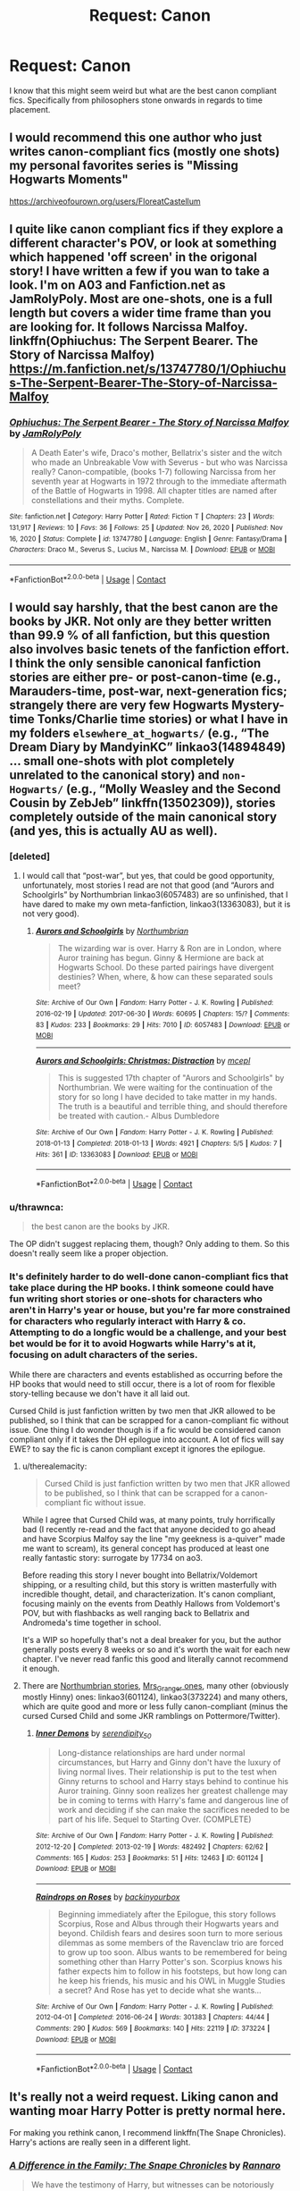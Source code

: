 #+TITLE: Request: Canon

* Request: Canon
:PROPERTIES:
:Author: Galvatron64
:Score: 11
:DateUnix: 1615448196.0
:DateShort: 2021-Mar-11
:FlairText: Request
:END:
I know that this might seem weird but what are the best canon compliant fics. Specifically from philosophers stone onwards in regards to time placement.


** I would recommend this one author who just writes canon-compliant fics (mostly one shots) my personal favorites series is "Missing Hogwarts Moments"

[[https://archiveofourown.org/users/FloreatCastellum]]
:PROPERTIES:
:Author: AntiEverything1
:Score: 7
:DateUnix: 1615472173.0
:DateShort: 2021-Mar-11
:END:


** I quite like canon compliant fics if they explore a different character's POV, or look at something which happened 'off screen' in the origonal story! I have written a few if you wan to take a look. I'm on A03 and Fanfiction.net as JamRolyPoly. Most are one-shots, one is a full length but covers a wider time frame than you are looking for. It follows Narcissa Malfoy. linkffn(Ophiuchus: The Serpent Bearer. The Story of Narcissa Malfoy) [[https://m.fanfiction.net/s/13747780/1/Ophiuchus-The-Serpent-Bearer-The-Story-of-Narcissa-Malfoy]]
:PROPERTIES:
:Author: Treacle-Jam
:Score: 4
:DateUnix: 1615451241.0
:DateShort: 2021-Mar-11
:END:

*** [[https://www.fanfiction.net/s/13747780/1/][*/Ophiuchus: The Serpent Bearer - The Story of Narcissa Malfoy/*]] by [[https://www.fanfiction.net/u/14039974/JamRolyPoly][/JamRolyPoly/]]

#+begin_quote
  A Death Eater's wife, Draco's mother, Bellatrix's sister and the witch who made an Unbreakable Vow with Severus - but who was Narcissa really? Canon-compatible, (books 1-7) following Narcissa from her seventh year at Hogwarts in 1972 through to the immediate aftermath of the Battle of Hogwarts in 1998. All chapter titles are named after constellations and their myths. Complete.
#+end_quote

^{/Site/:} ^{fanfiction.net} ^{*|*} ^{/Category/:} ^{Harry} ^{Potter} ^{*|*} ^{/Rated/:} ^{Fiction} ^{T} ^{*|*} ^{/Chapters/:} ^{23} ^{*|*} ^{/Words/:} ^{131,917} ^{*|*} ^{/Reviews/:} ^{10} ^{*|*} ^{/Favs/:} ^{36} ^{*|*} ^{/Follows/:} ^{25} ^{*|*} ^{/Updated/:} ^{Nov} ^{26,} ^{2020} ^{*|*} ^{/Published/:} ^{Nov} ^{16,} ^{2020} ^{*|*} ^{/Status/:} ^{Complete} ^{*|*} ^{/id/:} ^{13747780} ^{*|*} ^{/Language/:} ^{English} ^{*|*} ^{/Genre/:} ^{Fantasy/Drama} ^{*|*} ^{/Characters/:} ^{Draco} ^{M.,} ^{Severus} ^{S.,} ^{Lucius} ^{M.,} ^{Narcissa} ^{M.} ^{*|*} ^{/Download/:} ^{[[http://www.ff2ebook.com/old/ffn-bot/index.php?id=13747780&source=ff&filetype=epub][EPUB]]} ^{or} ^{[[http://www.ff2ebook.com/old/ffn-bot/index.php?id=13747780&source=ff&filetype=mobi][MOBI]]}

--------------

*FanfictionBot*^{2.0.0-beta} | [[https://github.com/FanfictionBot/reddit-ffn-bot/wiki/Usage][Usage]] | [[https://www.reddit.com/message/compose?to=tusing][Contact]]
:PROPERTIES:
:Author: FanfictionBot
:Score: 1
:DateUnix: 1615451267.0
:DateShort: 2021-Mar-11
:END:


** I would say harshly, that the best canon are the books by JKR. Not only are they better written than 99.9 % of all fanfiction, but this question also involves basic tenets of the fanfiction effort. I think the only sensible canonical fanfiction stories are either pre- or post-canon-time (e.g., Marauders-time, post-war, next-generation fics; strangely there are very few Hogwarts Mystery-time Tonks/Charlie time stories) or what I have in my folders =elsewhere_at_hogwarts/= (e.g., “The Dream Diary by MandyinKC” linkao3(14894849) ... small one-shots with plot completely unrelated to the canonical story) and =non-Hogwarts/= (e.g., “Molly Weasley and the Second Cousin by ZebJeb” linkffn(13502309)), stories completely outside of the main canonical story (and yes, this is actually AU as well).
:PROPERTIES:
:Author: ceplma
:Score: 4
:DateUnix: 1615449595.0
:DateShort: 2021-Mar-11
:END:

*** [deleted]
:PROPERTIES:
:Score: 3
:DateUnix: 1615479123.0
:DateShort: 2021-Mar-11
:END:

**** I would call that “post-war”, but yes, that could be good opportunity, unfortunately, most stories I read are not that good (and “Aurors and Schoolgirls” by Northumbrian linkao3(6057483) are so unfinished, that I have dared to make my own meta-fanfiction, linkao3(13363083), but it is not very good).
:PROPERTIES:
:Author: ceplma
:Score: 1
:DateUnix: 1615485602.0
:DateShort: 2021-Mar-11
:END:

***** [[https://archiveofourown.org/works/6057483][*/Aurors and Schoolgirls/*]] by [[https://www.archiveofourown.org/users/Northumbrian/pseuds/Northumbrian][/Northumbrian/]]

#+begin_quote
  The wizarding war is over. Harry & Ron are in London, where Auror training has begun. Ginny & Hermione are back at Hogwarts School. Do these parted pairings have divergent destinies? When, where, & how can these separated souls meet?
#+end_quote

^{/Site/:} ^{Archive} ^{of} ^{Our} ^{Own} ^{*|*} ^{/Fandom/:} ^{Harry} ^{Potter} ^{-} ^{J.} ^{K.} ^{Rowling} ^{*|*} ^{/Published/:} ^{2016-02-19} ^{*|*} ^{/Updated/:} ^{2017-06-30} ^{*|*} ^{/Words/:} ^{60695} ^{*|*} ^{/Chapters/:} ^{15/?} ^{*|*} ^{/Comments/:} ^{83} ^{*|*} ^{/Kudos/:} ^{233} ^{*|*} ^{/Bookmarks/:} ^{29} ^{*|*} ^{/Hits/:} ^{7010} ^{*|*} ^{/ID/:} ^{6057483} ^{*|*} ^{/Download/:} ^{[[https://archiveofourown.org/downloads/6057483/Aurors%20and%20Schoolgirls.epub?updated_at=1523630075][EPUB]]} ^{or} ^{[[https://archiveofourown.org/downloads/6057483/Aurors%20and%20Schoolgirls.mobi?updated_at=1523630075][MOBI]]}

--------------

[[https://archiveofourown.org/works/13363083][*/Aurors and Schoolgirls: Christmas: Distraction/*]] by [[https://www.archiveofourown.org/users/mcepl/pseuds/mcepl][/mcepl/]]

#+begin_quote
  This is suggested 17th chapter of "Aurors and Schoolgirls" by Northumbrian. We were waiting for the continuation of the story for so long I have decided to take matter in my hands. The truth is a beautiful and terrible thing, and should therefore be treated with caution.- Albus Dumbledore
#+end_quote

^{/Site/:} ^{Archive} ^{of} ^{Our} ^{Own} ^{*|*} ^{/Fandom/:} ^{Harry} ^{Potter} ^{-} ^{J.} ^{K.} ^{Rowling} ^{*|*} ^{/Published/:} ^{2018-01-13} ^{*|*} ^{/Completed/:} ^{2018-01-13} ^{*|*} ^{/Words/:} ^{4921} ^{*|*} ^{/Chapters/:} ^{5/5} ^{*|*} ^{/Kudos/:} ^{7} ^{*|*} ^{/Hits/:} ^{361} ^{*|*} ^{/ID/:} ^{13363083} ^{*|*} ^{/Download/:} ^{[[https://archiveofourown.org/downloads/13363083/Aurors%20and%20Schoolgirls.epub?updated_at=1612795086][EPUB]]} ^{or} ^{[[https://archiveofourown.org/downloads/13363083/Aurors%20and%20Schoolgirls.mobi?updated_at=1612795086][MOBI]]}

--------------

*FanfictionBot*^{2.0.0-beta} | [[https://github.com/FanfictionBot/reddit-ffn-bot/wiki/Usage][Usage]] | [[https://www.reddit.com/message/compose?to=tusing][Contact]]
:PROPERTIES:
:Author: FanfictionBot
:Score: 1
:DateUnix: 1615485626.0
:DateShort: 2021-Mar-11
:END:


*** u/thrawnca:
#+begin_quote
  the best canon are the books by JKR.
#+end_quote

The OP didn't suggest replacing them, though? Only adding to them. So this doesn't really seem like a proper objection.
:PROPERTIES:
:Author: thrawnca
:Score: 2
:DateUnix: 1615508557.0
:DateShort: 2021-Mar-12
:END:


*** It's definitely harder to do well-done canon-compliant fics that take place during the HP books. I think someone could have fun writing short stories or one-shots for characters who aren't in Harry's year or house, but you're far more constrained for characters who regularly interact with Harry & co. Attempting to do a longfic would be a challenge, and your best bet would be for it to avoid Hogwarts while Harry's at it, focusing on adult characters of the series.

While there are characters and events established as occurring before the HP books that would need to still occur, there is a lot of room for flexible story-telling because we don't have it all laid out.

Cursed Child is just fanfiction written by two men that JKR allowed to be published, so I think that can be scrapped for a canon-compliant fic without issue. One thing I do wonder though is if a fic would be considered canon compliant only if it takes the DH epilogue into account. A lot of fics will say EWE? to say the fic is canon compliant except it ignores the epilogue.
:PROPERTIES:
:Author: Japanese_Lasagna
:Score: 1
:DateUnix: 1615458063.0
:DateShort: 2021-Mar-11
:END:

**** u/therealemacity:
#+begin_quote
  Cursed Child is just fanfiction written by two men that JKR allowed to be published, so I think that can be scrapped for a canon-compliant fic without issue.
#+end_quote

While I agree that Cursed Child was, at many points, truly horrifically bad (I recently re-read and the fact that anyone decided to go ahead and have Scorpius Malfoy say the line "my geekness is a-quiver" made me want to scream), its general concept has produced at least one really fantastic story: surrogate by 17734 on ao3.

Before reading this story I never bought into Bellatrix/Voldemort shipping, or a resulting child, but this story is written masterfully with incredible thought, detail, and characterization. It's canon compliant, focusing mainly on the events from Deathly Hallows from Voldemort's POV, but with flashbacks as well ranging back to Bellatrix and Andromeda's time together in school.

It's a WIP so hopefully that's not a deal breaker for you, but the author generally posts every 8 weeks or so and it's worth the wait for each new chapter. I've never read fanfic this good and literally cannot recommend it enough.
:PROPERTIES:
:Author: therealemacity
:Score: 3
:DateUnix: 1615469751.0
:DateShort: 2021-Mar-11
:END:


**** There are [[https://archiveofourown.org/series/103340][Northumbrian stories]], [[https://harrypotterfanfiction.com/viewuser.php?uid=143134][Mrs_Granger ones]], many other (obviously mostly Hinny) ones: linkao3(601124), linkao3(373224) and many others, which are quite good and more or less fully canon-compliant (minus the cursed Cursed Child and some JKR ramblings on Pottermore/Twitter).
:PROPERTIES:
:Author: ceplma
:Score: 0
:DateUnix: 1615460155.0
:DateShort: 2021-Mar-11
:END:

***** [[https://archiveofourown.org/works/601124][*/Inner Demons/*]] by [[https://www.archiveofourown.org/users/serendipity_50/pseuds/serendipity_50][/serendipity_50/]]

#+begin_quote
  Long-distance relationships are hard under normal circumstances, but Harry and Ginny don't have the luxury of living normal lives. Their relationship is put to the test when Ginny returns to school and Harry stays behind to continue his Auror training. Ginny soon realizes her greatest challenge may be in coming to terms with Harry's fame and dangerous line of work and deciding if she can make the sacrifices needed to be part of his life. Sequel to Starting Over. (COMPLETE)
#+end_quote

^{/Site/:} ^{Archive} ^{of} ^{Our} ^{Own} ^{*|*} ^{/Fandom/:} ^{Harry} ^{Potter} ^{-} ^{J.} ^{K.} ^{Rowling} ^{*|*} ^{/Published/:} ^{2012-12-20} ^{*|*} ^{/Completed/:} ^{2013-02-19} ^{*|*} ^{/Words/:} ^{482492} ^{*|*} ^{/Chapters/:} ^{62/62} ^{*|*} ^{/Comments/:} ^{165} ^{*|*} ^{/Kudos/:} ^{253} ^{*|*} ^{/Bookmarks/:} ^{51} ^{*|*} ^{/Hits/:} ^{12463} ^{*|*} ^{/ID/:} ^{601124} ^{*|*} ^{/Download/:} ^{[[https://archiveofourown.org/downloads/601124/Inner%20Demons.epub?updated_at=1592359282][EPUB]]} ^{or} ^{[[https://archiveofourown.org/downloads/601124/Inner%20Demons.mobi?updated_at=1592359282][MOBI]]}

--------------

[[https://archiveofourown.org/works/373224][*/Raindrops on Roses/*]] by [[https://www.archiveofourown.org/users/backinyourbox/pseuds/backinyourbox][/backinyourbox/]]

#+begin_quote
  Beginning immediately after the Epilogue, this story follows Scorpius, Rose and Albus through their Hogwarts years and beyond. Childish fears and desires soon turn to more serious dilemmas as some members of the Ravenclaw trio are forced to grow up too soon. Albus wants to be remembered for being something other than Harry Potter's son. Scorpius knows his father expects him to follow in his footsteps, but how long can he keep his friends, his music and his OWL in Muggle Studies a secret? And Rose has yet to decide what she wants...
#+end_quote

^{/Site/:} ^{Archive} ^{of} ^{Our} ^{Own} ^{*|*} ^{/Fandom/:} ^{Harry} ^{Potter} ^{-} ^{J.} ^{K.} ^{Rowling} ^{*|*} ^{/Published/:} ^{2012-04-01} ^{*|*} ^{/Completed/:} ^{2016-06-24} ^{*|*} ^{/Words/:} ^{301383} ^{*|*} ^{/Chapters/:} ^{44/44} ^{*|*} ^{/Comments/:} ^{290} ^{*|*} ^{/Kudos/:} ^{569} ^{*|*} ^{/Bookmarks/:} ^{140} ^{*|*} ^{/Hits/:} ^{22119} ^{*|*} ^{/ID/:} ^{373224} ^{*|*} ^{/Download/:} ^{[[https://archiveofourown.org/downloads/373224/Raindrops%20on%20Roses.epub?updated_at=1598831399][EPUB]]} ^{or} ^{[[https://archiveofourown.org/downloads/373224/Raindrops%20on%20Roses.mobi?updated_at=1598831399][MOBI]]}

--------------

*FanfictionBot*^{2.0.0-beta} | [[https://github.com/FanfictionBot/reddit-ffn-bot/wiki/Usage][Usage]] | [[https://www.reddit.com/message/compose?to=tusing][Contact]]
:PROPERTIES:
:Author: FanfictionBot
:Score: 0
:DateUnix: 1615460174.0
:DateShort: 2021-Mar-11
:END:


** It's really not a weird request. Liking canon and wanting moar Harry Potter is pretty normal here.

For making you rethink canon, I recommend linkffn(The Snape Chronicles). Harry's actions are really seen in a different light.
:PROPERTIES:
:Author: thrawnca
:Score: 1
:DateUnix: 1615507968.0
:DateShort: 2021-Mar-12
:END:

*** [[https://www.fanfiction.net/s/7937889/1/][*/A Difference in the Family: The Snape Chronicles/*]] by [[https://www.fanfiction.net/u/3824385/Rannaro][/Rannaro/]]

#+begin_quote
  We have the testimony of Harry, but witnesses can be notoriously unreliable, especially when they have only part of the story. This is a biography of Severus Snape from his birth until his death. It is canon-compatible, and it is Snape's point of view.
#+end_quote

^{/Site/:} ^{fanfiction.net} ^{*|*} ^{/Category/:} ^{Harry} ^{Potter} ^{*|*} ^{/Rated/:} ^{Fiction} ^{M} ^{*|*} ^{/Chapters/:} ^{64} ^{*|*} ^{/Words/:} ^{647,787} ^{*|*} ^{/Reviews/:} ^{410} ^{*|*} ^{/Favs/:} ^{1,049} ^{*|*} ^{/Follows/:} ^{495} ^{*|*} ^{/Updated/:} ^{Apr} ^{29,} ^{2012} ^{*|*} ^{/Published/:} ^{Mar} ^{19,} ^{2012} ^{*|*} ^{/Status/:} ^{Complete} ^{*|*} ^{/id/:} ^{7937889} ^{*|*} ^{/Language/:} ^{English} ^{*|*} ^{/Genre/:} ^{Drama} ^{*|*} ^{/Characters/:} ^{Severus} ^{S.} ^{*|*} ^{/Download/:} ^{[[http://www.ff2ebook.com/old/ffn-bot/index.php?id=7937889&source=ff&filetype=epub][EPUB]]} ^{or} ^{[[http://www.ff2ebook.com/old/ffn-bot/index.php?id=7937889&source=ff&filetype=mobi][MOBI]]}

--------------

*FanfictionBot*^{2.0.0-beta} | [[https://github.com/FanfictionBot/reddit-ffn-bot/wiki/Usage][Usage]] | [[https://www.reddit.com/message/compose?to=tusing][Contact]]
:PROPERTIES:
:Author: FanfictionBot
:Score: 1
:DateUnix: 1615507995.0
:DateShort: 2021-Mar-12
:END:


** I personally prefer the ones that deal with the political turmoil following the second war. I mean Voldemort did a violent takeover but he mostly used people in the system already (either as his followers or under the Imperius) and the bias favoring the Purebloods was already in place (Voldemort just turned it up to 11). After Voldemort's fall, there is a great need for some cleaning in the ministry so the sudden transition turns the magical Britain into complete chaos because there are new inexperienced or unknown figures taking over the scene. In addition to that, the ministry has to deal with trying caught Death Eaters, as well as catching the escaped ones. Also the public sentiment is probably very anti-Dark Arts and dark wizards and witches or anyone who has an association with them.

My personal favorite story on this topic is linkffn(7374621).

Also I am a fan of canon compliant stories told from someone else's perspective or occurring at different times than the series.

Also Vekin87's Albus Potter series deals a lot with that with some of the bad guys being former vigilante organizations that sought to capture and do their own justice against Voldemort's supporters and many of the significant adults not having a formal education because the Death Eaters had destroyed a lot of records about Muggleborns.
:PROPERTIES:
:Author: I_love_DPs
:Score: 1
:DateUnix: 1615457306.0
:DateShort: 2021-Mar-11
:END:

*** [[https://www.fanfiction.net/s/7374621/1/][*/War Is Over/*]] by [[https://www.fanfiction.net/u/1732230/Pitry][/Pitry/]]

#+begin_quote
  In the morning after the Battle of Hogwarts, Harry felt tired. In the morning after the morning after, he was downright exhausted. The war may be over, but there are still battles to be fought.
#+end_quote

^{/Site/:} ^{fanfiction.net} ^{*|*} ^{/Category/:} ^{Harry} ^{Potter} ^{*|*} ^{/Rated/:} ^{Fiction} ^{T} ^{*|*} ^{/Chapters/:} ^{17} ^{*|*} ^{/Words/:} ^{117,550} ^{*|*} ^{/Reviews/:} ^{110} ^{*|*} ^{/Favs/:} ^{174} ^{*|*} ^{/Follows/:} ^{81} ^{*|*} ^{/Updated/:} ^{Oct} ^{7,} ^{2011} ^{*|*} ^{/Published/:} ^{Sep} ^{11,} ^{2011} ^{*|*} ^{/Status/:} ^{Complete} ^{*|*} ^{/id/:} ^{7374621} ^{*|*} ^{/Language/:} ^{English} ^{*|*} ^{/Genre/:} ^{Drama/Friendship} ^{*|*} ^{/Characters/:} ^{Harry} ^{P.,} ^{Ron} ^{W.} ^{*|*} ^{/Download/:} ^{[[http://www.ff2ebook.com/old/ffn-bot/index.php?id=7374621&source=ff&filetype=epub][EPUB]]} ^{or} ^{[[http://www.ff2ebook.com/old/ffn-bot/index.php?id=7374621&source=ff&filetype=mobi][MOBI]]}

--------------

*FanfictionBot*^{2.0.0-beta} | [[https://github.com/FanfictionBot/reddit-ffn-bot/wiki/Usage][Usage]] | [[https://www.reddit.com/message/compose?to=tusing][Contact]]
:PROPERTIES:
:Author: FanfictionBot
:Score: 1
:DateUnix: 1615457325.0
:DateShort: 2021-Mar-11
:END:
